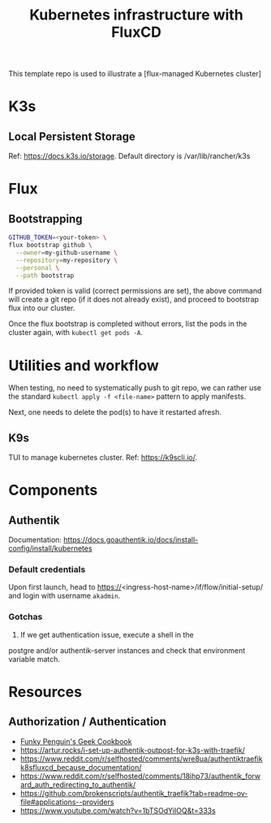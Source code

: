 #+title: Kubernetes infrastructure with FluxCD

This template repo is used to illustrate a [flux-managed Kubernetes cluster]

* K3s
** Local Persistent Storage
Ref: [[https://docs.k3s.io/storage]].
Default directory is /var/lib/rancher/k3s

* Flux
** Bootstrapping
#+begin_src sh
GITHUB_TOKEN=<your-token> \
flux bootstrap github \
  --owner=my-github-username \
  --repository=my-repository \
  --personal \
  --path bootstrap
#+end_src

If provided token is valid (correct permissions are set),
the above command will create a git repo (if it does not
already exist), and proceed to bootstrap flux into
our cluster.

Once the flux bootstrap is completed without errors, list the pods in the cluster again, with ~kubectl get pods -A~.

* Utilities and workflow
When testing, no need to systematically push to git repo,
we can rather use the standard ~kubectl apply -f <file-name>~ pattern
to apply manifests.

Next, one needs to delete the pod(s) to have it restarted afresh.

** K9s

TUI to manage kubernetes cluster.
Ref: [[https://k9scli.io/]].



* Components
** Authentik
Documentation: [[https://docs.goauthentik.io/docs/install-config/install/kubernetes]]
*** Default credentials
Upon first launch, head to https://<ingress-host-name>/if/flow/initial-setup/
and login with username ~akadmin~.

*** Gotchas

1. If we get authentication issue, execute a shell in the
postgre and/or authentik-server instances and check that environment
variable match.

* Resources

** Authorization / Authentication

- [[https://geek-cookbook.funkypenguin.co.nz/kubernetes/cluster/][Funky Penguin's Geek Cookbook]]
- [[https://artur.rocks/i-set-up-authentik-outpost-for-k3s-with-traefik/]]
- [[https://www.reddit.com/r/selfhosted/comments/wre8ua/authentiktraefikk8sfluxcd_because_documentation/]]
- [[https://www.reddit.com/r/selfhosted/comments/18ihp73/authentik_forward_auth_redirecting_to_authentik/]]
- [[https://github.com/brokenscripts/authentik_traefik?tab=readme-ov-file#applications--providers]]
- [[https://www.youtube.com/watch?v=1bTSOdYiIOQ&t=333s]]
